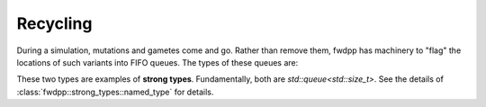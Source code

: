 Recycling
------------------------------

During a simulation, mutations and gametes come and go.  Rather than remove them, fwdpp has machinery to "flag" the
locations of such variants into FIFO queues.  The types of these queues are:

.. doxygentypedef:: fwdpp::flagged_mutation_queue

.. doxygentypedef:: fwdpp::flagged_gamete_queue

These two types are examples of **strong types**.  Fundamentally, both are `std::queue<std::size_t>`.  See the details
of :class:`fwdpp::strong_types::named_type` for details.
